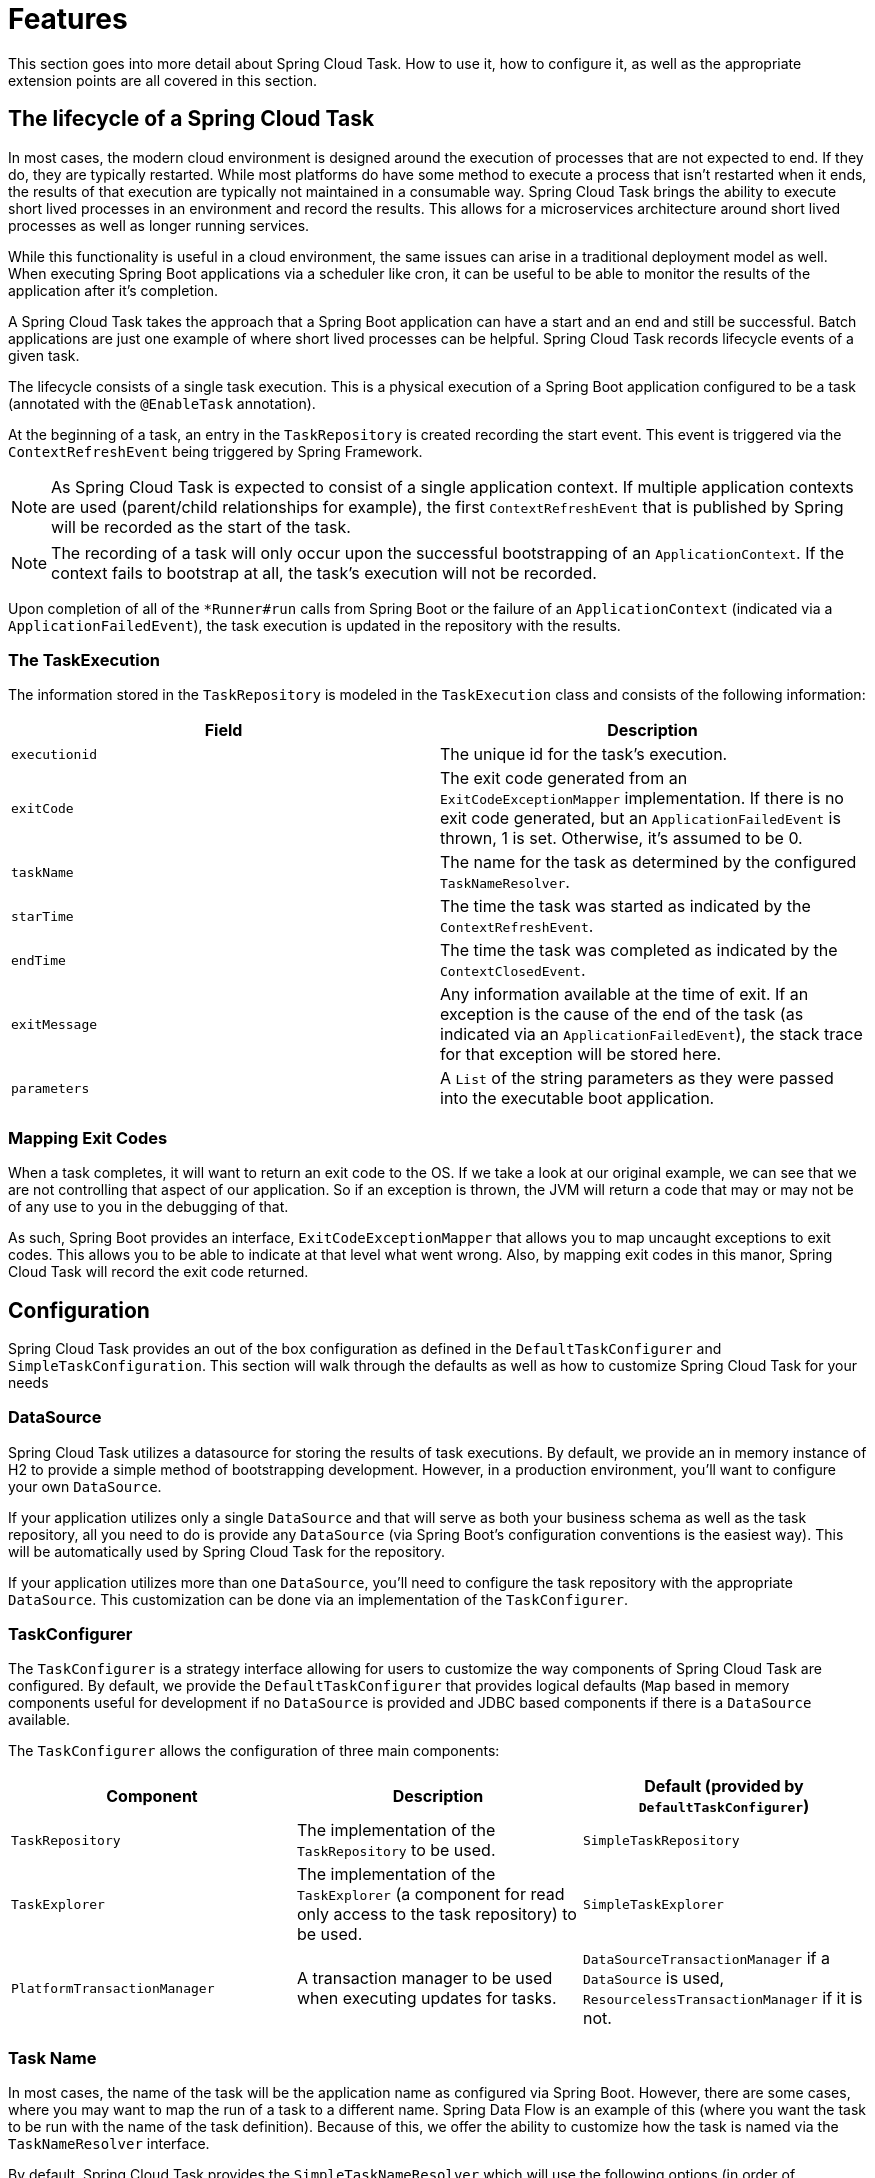 
[[features]]
= Features

[[partintro]]
--
This section goes into more detail about Spring Cloud Task.  How to use it, how to
configure it, as well as the appropriate extension points are all covered in this section.
--

[[features-lifecycle]]
== The lifecycle of a Spring Cloud Task

In most cases, the modern cloud environment is designed around the execution of processes
that are not expected to end.  If they do, they are typically restarted.  While most
platforms do have some method to execute a process that isn't restarted when it ends, the
 results of that execution are typically not maintained in a consumable way.  Spring Cloud
 Task brings the ability to execute short lived processes in an environment and record the
 results.  This allows for a microservices architecture around short lived processes as
 well as longer running services.

While this functionality is useful in a cloud environment, the same issues can arise in a
traditional deployment model as well.  When executing Spring Boot applications via a
scheduler like cron, it can be useful to be able to monitor the results of the application
after it's completion.

A Spring Cloud Task takes the approach that a Spring Boot application can have a start and an
end and still be successful.  Batch applications are just one example of where short lived
processes can be helpful.  Spring Cloud Task records lifecycle events of a given task.

The lifecycle consists of a single task execution.  This is a physical execution of a
Spring Boot application configured to be a task (annotated with the `@EnableTask`
annotation).

At the beginning of a task, an entry in the `TaskRepository` is created recording the
start event.  This event is triggered via the `ContextRefreshEvent` being triggered by
Spring Framework.

NOTE: As Spring Cloud Task is expected to consist of a single application context.  If
multiple application contexts are used (parent/child relationships for example), the first
`ContextRefreshEvent` that is published by Spring will be recorded as the start of the
task.

NOTE: The recording of a task will only occur upon the successful bootstrapping of an
`ApplicationContext`.  If the context fails to bootstrap at all, the task's execution will
not be recorded.

Upon completion of all of the `*Runner#run` calls from Spring Boot or the failure of an
`ApplicationContext` (indicated via a `ApplicationFailedEvent`), the task execution is
updated in the repository with the results.

[[features-task-execution-details]]
=== The TaskExecution

The information stored in the `TaskRepository` is modeled in the `TaskExecution` class and
consists of the following information:

|===
|Field |Description

|`executionid`
|The unique id for the task's execution.

|`exitCode`
|The exit code generated from an `ExitCodeExceptionMapper` implementation.  If there is no
exit code generated, but an `ApplicationFailedEvent` is thrown, 1 is set.  Otherwise, it's
assumed to be 0.

|`taskName`
|The name for the task as determined by the configured `TaskNameResolver`.

|`starTime`
|The time the task was started as indicated by the `ContextRefreshEvent`.

|`endTime`
|The time the task was completed as indicated by the `ContextClosedEvent`.

|`exitMessage`
|Any information available at the time of exit.  If an exception is the cause of the end
of the task (as indicated via an `ApplicationFailedEvent`), the stack trace for that
exception will be stored here.

|`parameters`
|A `List` of the string parameters as they were passed into the executable boot
application.
|===

[[features-lifecycle-exit-codes]]
=== Mapping Exit Codes

When a task completes, it will want to return an exit code to the OS.  If we take a look
at our original example, we can see that we are not controlling that aspect of our
application. So if an exception is thrown, the JVM will return a code that may or may not
be of any use to you in the debugging of that.

As such, Spring Boot provides an interface, `ExitCodeExceptionMapper` that allows you to
map uncaught exceptions to exit codes.  This allows you to be able to indicate at that
level what went wrong.  Also, by mapping exit codes in this manor, Spring Cloud Task will
record the exit code returned.

[[features-configuration]]
== Configuration

Spring Cloud Task provides an out of the box configuration as defined in the
 `DefaultTaskConfigurer` and `SimpleTaskConfiguration`.  This section will walk through
the defaults as well as how to customize Spring Cloud Task for your needs

[[features-data-source]]
=== DataSource

Spring Cloud Task utilizes a datasource for storing the results of task executions.  By
default, we provide an in memory instance of H2 to provide a simple method of
bootstrapping development.  However, in a production environment, you'll want to configure
your own `DataSource`.

If your application utilizes only a single `DataSource` and that will serve as both your
business schema as well as the task repository, all you need to do is provide any
`DataSource` (via Spring Boot's configuration conventions is the easiest way).  This will
be automatically used by Spring Cloud Task for the repository.

If your application utilizes more than one `DataSource`, you'll need to configure the
task repository with the appropriate `DataSource`.  This customization can be done via an
implementation of the `TaskConfigurer`.

[[features-task-configurer]]
=== TaskConfigurer

The `TaskConfigurer` is a strategy interface allowing for users to customize the way
components of Spring Cloud Task are configured.  By default, we provide the
`DefaultTaskConfigurer` that provides logical defaults (`Map` based in memory components
useful for development if no `DataSource` is provided and JDBC based components if there
is a `DataSource` available.

The `TaskConfigurer` allows the configuration of three main components:

|===
|Component |Description |Default (provided by `DefaultTaskConfigurer`)

|`TaskRepository`
|The implementation of the `TaskRepository` to be used.
|`SimpleTaskRepository`

|`TaskExplorer`
|The implementation of the `TaskExplorer` (a component for read only access to the task
repository) to be used.
|`SimpleTaskExplorer`

|`PlatformTransactionManager`
|A transaction manager to be used when executing updates for tasks.
|`DataSourceTransactionManager` if a `DataSource` is used,
`ResourcelessTransactionManager` if it is not.
|===

[[features-task-name]]
=== Task Name

In most cases, the name of the task will be the application name as configured via Spring
Boot.  However, there are some cases, where you may want to map the run of a task to a
different name.  Spring Data Flow is an example of this (where you want the task to be run
with the name of the task definition).  Because of this, we offer the ability to customize
how the task is named via the `TaskNameResolver` interface.

By default, Spring Cloud Task provides the `SimpleTaskNameResolver` which will use the
following options (in order of precedence):

. A Spring Boot property (configured any of the ways Spring Boot allows)
`spring.cloud.task.name`.
. The application name as resolved using Spring Boot's rules (obtained via
`ApplicationContext#getId`).


